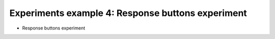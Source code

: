 Experiments example 4: Response buttons experiment
--------------------------------------------------

- Response buttons experiment
